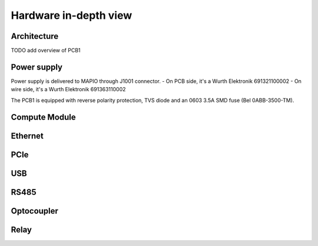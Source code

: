 Hardware in-depth view
========================

Architecture
-----------------------------

TODO add overview of PCB1

Power supply
-----------------------------

Power supply is delivered to MAPIO through J1001 connector.
- On PCB side, it's a Wurth Elektronik 691321100002
- On wire side, it's a Wurth Elektronik 691363110002

The PCB1 is equipped with reverse polarity protection, TVS diode and an 0603 3.5A SMD fuse (Bel 0ABB-3500-TM).

Compute Module
-----------------------------



Ethernet
-----------------------------

PCIe
-----------------------------

USB
-----------------------------

RS485
-----------------------------

Optocoupler
-----------------------------

Relay
-----------------------------


